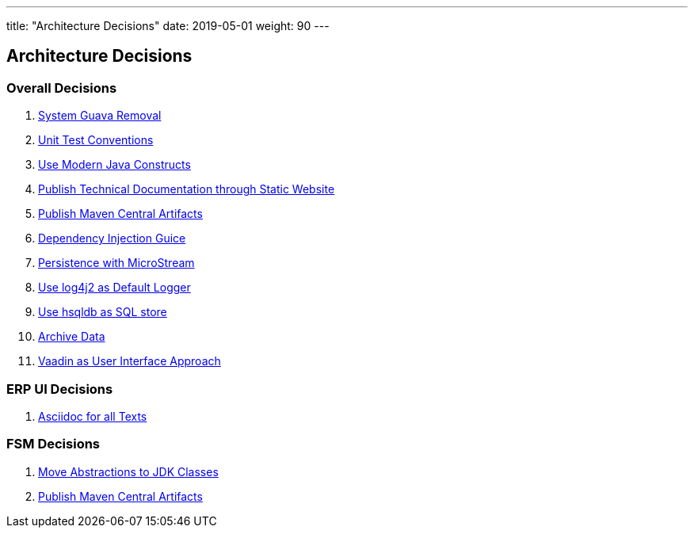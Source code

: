 ---
title: "Architecture Decisions"
date: 2019-05-01
weight: 90
---

ifndef::imagesdir[:imagesdir: ./pics]

[[section-design-decisions]]
== Architecture Decisions

=== Overall Decisions

. link:../adr/os-001-system-guava-removal/[System Guava Removal]
. link:../adr/os-002-unit-test-conventions/[Unit Test Conventions]
. link:../adr/os-003-use-modern-java-constructs/[Use Modern Java Constructs]
. link:../adr/os-004-publish-technical-documentation-through-static-website/[Publish Technical Documentation through Static Website]
. link:../adr/os-005-publish-maven-central-artifact/[Publish Maven Central Artifacts]
. link:../adr/os-006-dependency-injection-guice/[Dependency Injection Guice]
. link:../adr//os-007-persistence-microstream/[Persistence with MicroStream]
. link:../adr//os-008-use-log4j2-as-default-logger/[Use log4j2 as Default Logger]
. link:../adr/os-009-use-hsqldb-as-sql-store/[Use hsqldb as SQL store]
. link:../adr/os-010-archive-data/[Archive Data]
. link:../adr/os-011-vaadin-as-user-interface/[Vaadin as User Interface Approach]

=== ERP UI Decisions

. link:../adr/erpui-001-asciidoc-for-all-texts//[Asciidoc for all Texts]

=== FSM Decisions

. link:../adr/fsm-001-move-abstractions-to-jdk-classes/[Move Abstractions to JDK Classes]
. link:../adr/fsm-002-publish-maven-central-artifact[Publish Maven Central Artifacts]
